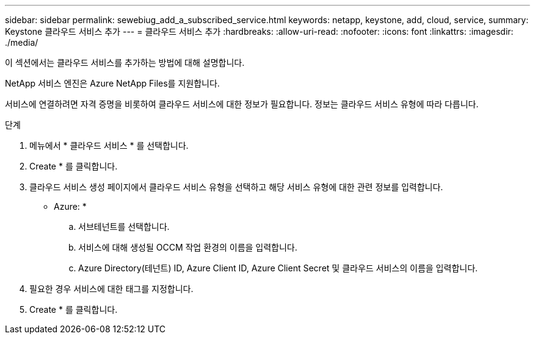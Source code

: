 ---
sidebar: sidebar 
permalink: sewebiug_add_a_subscribed_service.html 
keywords: netapp, keystone, add, cloud, service, 
summary: Keystone 클라우드 서비스 추가 
---
= 클라우드 서비스 추가
:hardbreaks:
:allow-uri-read: 
:nofooter: 
:icons: font
:linkattrs: 
:imagesdir: ./media/


[role="lead"]
이 섹션에서는 클라우드 서비스를 추가하는 방법에 대해 설명합니다.

NetApp 서비스 엔진은 Azure NetApp Files를 지원합니다.

서비스에 연결하려면 자격 증명을 비롯하여 클라우드 서비스에 대한 정보가 필요합니다. 정보는 클라우드 서비스 유형에 따라 다릅니다.

.단계
. 메뉴에서 * 클라우드 서비스 * 를 선택합니다.
. Create * 를 클릭합니다.
. 클라우드 서비스 생성 페이지에서 클라우드 서비스 유형을 선택하고 해당 서비스 유형에 대한 관련 정보를 입력합니다.
+
* Azure: *

+
.. 서브테넌트를 선택합니다.
.. 서비스에 대해 생성될 OCCM 작업 환경의 이름을 입력합니다.
.. Azure Directory(테넌트) ID, Azure Client ID, Azure Client Secret 및 클라우드 서비스의 이름을 입력합니다.


. 필요한 경우 서비스에 대한 태그를 지정합니다.
. Create * 를 클릭합니다.

